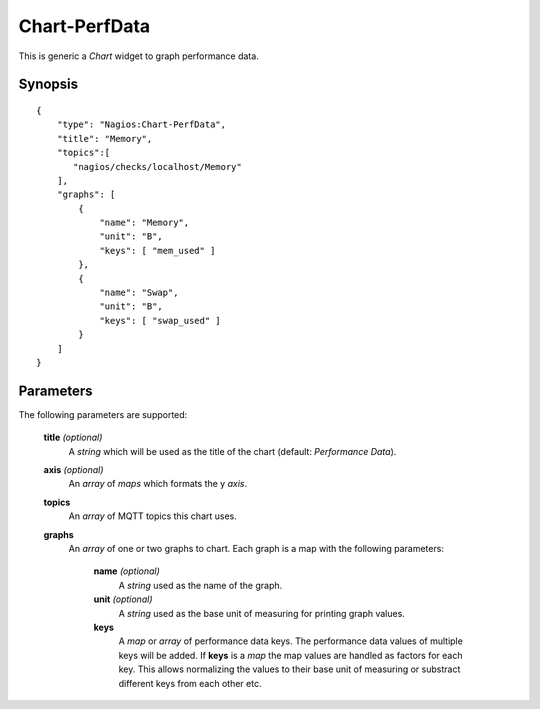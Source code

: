 **************
Chart-PerfData
**************

This is generic a `Chart` widget to graph performance data.


Synopsis
========
::

    {
        "type": "Nagios:Chart-PerfData",
        "title": "Memory",
        "topics":[
           "nagios/checks/localhost/Memory"
        ],
        "graphs": [
            {
                "name": "Memory",
                "unit": "B",
                "keys": [ "mem_used" ]
            },
            {
                "name": "Swap",
                "unit": "B",
                "keys": [ "swap_used" ]
            }
        ]
    }


Parameters
==========

The following parameters are supported:


    **title** *(optional)*
        A *string* which will be used as the title of the chart (default: `Performance Data`).

    **axis** *(optional)*
        An *array* of *maps* which formats the y *axis*.

    **topics**
        An *array* of MQTT topics this chart uses.

    **graphs**
        An *array* of one or two graphs to chart. Each graph is a map with the following parameters:

            **name** *(optional)*
                A *string* used as the name of the graph.

            **unit** *(optional)*
                A *string* used as the base unit of measuring for printing graph values.

            **keys**
                A *map* or *array* of performance data keys. The performance data values of multiple keys will be
                added. If **keys** is a *map* the map values are handled as factors for each key. This allows
                normalizing the values to their base unit of measuring or substract different keys from
                each other etc.
